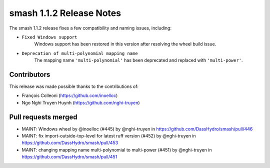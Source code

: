 .. _release.1.1.2-notes:

=========================
smash 1.1.2 Release Notes
=========================

The smash 1.1.2 release fixes a few compatibility and naming issues, including:

- ``Fixed Windows support``
    Windows support has been restored in this version after resolving the wheel build issue.

- ``Deprecation of multi-polynomial mapping name``
    The mapping name ``'multi-polynomial'`` has been deprecated and replaced with ``'multi-power'``.

------------
Contributors
------------

This release was made possible thanks to the contributions of:

- François Colleoni (`<https://github.com/inoelloc>`__)
- Ngo Nghi Truyen Huynh (`<https://github.com/nghi-truyen>`__)

--------------------
Pull requests merged
--------------------

* MAINT: Windows wheel by @inoelloc (#445) by @nghi-truyen in https://github.com/DassHydro/smash/pull/446
* MAINT: fix import-outside-top-level for latest ruff version (#452) by @nghi-truyen in https://github.com/DassHydro/smash/pull/453
* MAINT: changing mapping name multi-polynomial to multi-power (#451) by @nghi-truyen in https://github.com/DassHydro/smash/pull/451